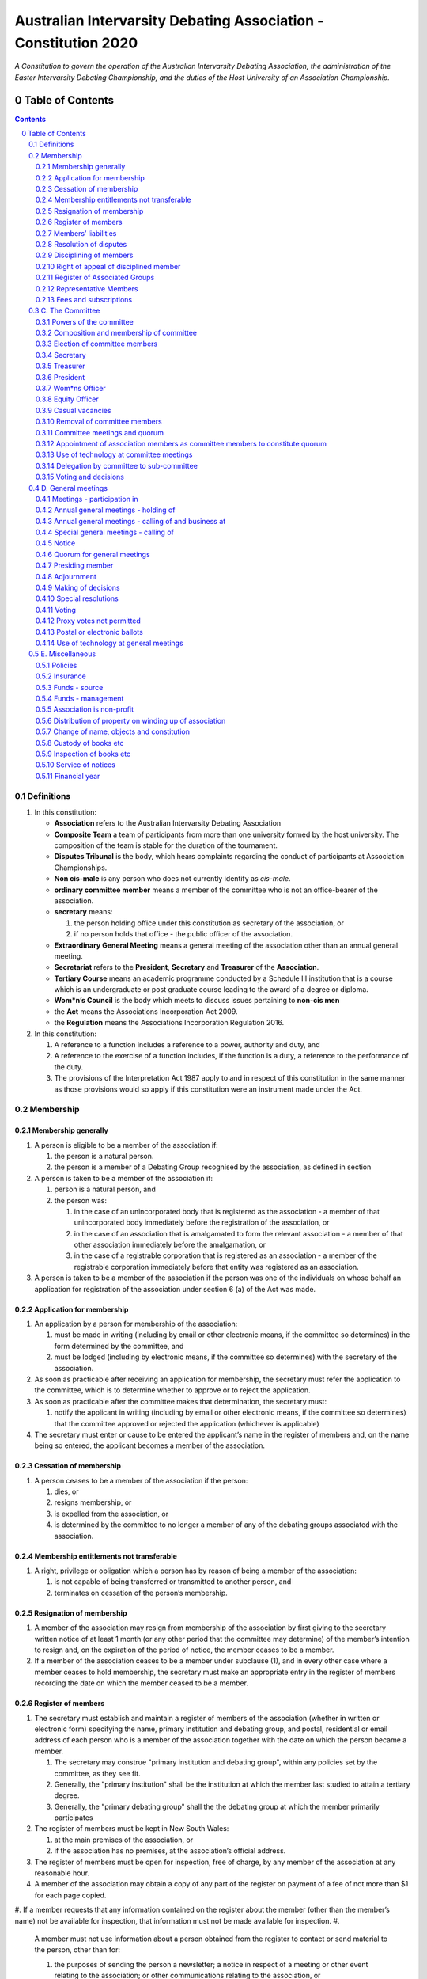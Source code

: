 ################################################################
Australian Intervarsity Debating Association - Constitution 2020
################################################################

*A Constitution to govern the operation of the Australian Intervarsity Debating Association,
the administration of the Easter Intervarsity Debating Championship, and the duties of the
Host University of an Association Championship.*


Table of Contents
=================

.. sectnum::
   :start: 0

.. Contents::
..

Definitions
-----------


#. 
   In this constitution:


   * **Association** refers to the Australian Intervarsity Debating Association
   * **Composite Team** a team of participants from more than one university formed by the host university.  The composition of the team is stable for the duration of the tournament.
   * **Disputes Tribunal** is the body, which hears complaints regarding the conduct of participants at Association Championships.
   * **Non cis-male** is any person who does not currently identify as *cis-male*.
   * **ordinary committee member** means a member of the committee who is not an office-bearer of the association.
   * 
     **secretary** means:


     #. the person holding office under this constitution as secretary of the association, or
     #. if no person holds that office - the public officer of the association.

   * 
     **Extraordinary General Meeting** means a general meeting of the association other than an annual general meeting.

   * **Secretariat** refers to the **President**\ , **Secretary** and **Treasurer** of the **Association**.
   * **Tertiary Course** means an academic programme conducted by a Schedule III institution that is a course which is an undergraduate or post graduate course leading to the award of a degree or diploma.
   * **Wom\*n’s Council** is the body which meets to discuss issues pertaining to **non-cis men**
   * the **Act** means the Associations Incorporation Act 2009.
   * the **Regulation** means the Associations Incorporation Regulation 2016.

#. 
   In this constitution:


   #. A reference to a function includes a reference to a power, authority and duty, and
   #. A reference to the exercise of a function includes, if the function is a duty, a reference to the performance of the duty.
   #. The provisions of the Interpretation Act 1987 apply to and in respect of this constitution in the same manner as those provisions would so apply if this constitution were an instrument made under the Act.


Membership
-------------


Membership generally
^^^^^^^^^^^^^^^^^^^^


#. 
   A person is eligible to be a member of the association if:


   #. the person is a natural person.
   #. the person is a member of a Debating Group recognised by the association, as defined in section

#. 
   A person is taken to be a member of the association if:


   #. person is a natural person, and
   #. the person was:

      #. in the case of an unincorporated body that is registered as the association - a member of that unincorporated body immediately before the registration of the association, or
      #. in the case of an association that is amalgamated to form the relevant association - a member of that other association immediately before the amalgamation, or
      #. in the case of a registrable corporation that is registered as an association - a member of the registrable corporation immediately before that entity was registered as an association.

#. 
   A person is taken to be a member of the association if the person was one of the individuals on whose behalf an application for registration of the association under section 6 (a) of the Act was made.


Application for membership
^^^^^^^^^^^^^^^^^^^^^^^^^^


#. 
   An application by a person for membership of the association:


   #. must be made in writing (including by email or other electronic means, if the committee so determines) in the form determined by the committee, and
   #. must be lodged (including by electronic means, if the committee so determines) with the secretary of the association.

#. 
   As soon as practicable after receiving an application for membership, the secretary must refer the application to the committee, which is to determine whether to approve or to reject the application.

#. 
   As soon as practicable after the committee makes that determination, the secretary must:


   #. notify the applicant in writing (including by email or other electronic means, if the committee so determines) that the committee approved or rejected the application (whichever is applicable)

#. 
   The secretary must enter or cause to be entered the applicant’s name in the register of members and, on the name being so entered, the applicant becomes a member of the association.


Cessation of membership
^^^^^^^^^^^^^^^^^^^^^^^


#. A person ceases to be a member of the association if the person:

   #. dies, or
   #. resigns membership, or
   #. is expelled from the association, or
   #. is determined by the committee to no longer a member of any of the debating groups associated with the association.


Membership entitlements not transferable
^^^^^^^^^^^^^^^^^^^^^^^^^^^^^^^^^^^^^^^^


#. A right, privilege or obligation which a person has by reason of being a member of the association:

   #. is not capable of being transferred or transmitted to another person, and
   #. terminates on cessation of the person’s membership.


Resignation of membership
^^^^^^^^^^^^^^^^^^^^^^^^^


#. A member of the association may resign from membership of the association by first giving to the secretary written notice of at least 1 month (or any other period that the committee may determine) of the member’s intention to resign and, on the expiration of the period of notice, the member ceases to be a member.
#. If a member of the association ceases to be a member under subclause (1), and in every other case where a member ceases to hold membership, the secretary must make an appropriate entry in the register of members recording the date on which the member ceased to be a member.


Register of members
^^^^^^^^^^^^^^^^^^^


#. The secretary must establish and maintain a register of members of the association (whether in written or electronic form) specifying the name, primary institution and debating group, and postal, residential or email address of each person who is a member of the association together with the date on which the person became a member.

   #. The secretary may construe "primary institution and debating group", within any policies set by the committee, as they see fit.
   #. Generally, the "primary institution" shall be the institution at which the member last studied to attain a tertiary degree.
   #. Generally, the "primary debating group" shall the the debating group at which the member primarily participates

#. 
   The register of members must be kept in New South Wales:


   #. at the main premises of the association, or
   #. if the association has no premises, at the association’s official address.

#. 
   The register of members must be open for inspection, free of charge, by any member of the association at any reasonable hour.

#. A member of the association may obtain a copy of any part of the register on payment of a fee of not more than $1 for each page copied.
#. If a member requests that any information contained on the register about the member (other than the member’s name) not be available for inspection, that information must not be made available for inspection.
#. 
   A member must not use information about a person obtained from the register to contact or send material to the person, other than for:


   #. the purposes of sending the person a newsletter; a notice in respect of a meeting or other event relating to the association; or other communications relating to the association, or
   #. any other purpose necessary to comply with a requirement of the Act or the Regulation.

#. 
   If the register of members is kept in electronic form:


   #. it must be convertible into hard copy, and
   #. the requirements in subclauses and apply as if a reference to the register of members is a reference to a current hard copy of the register of members.


Members’ liabilities
^^^^^^^^^^^^^^^^^^^^


#. The liability of a member of the association to contribute towards the payment of the debts and liabilities of the association or the costs, charges and expenses of the winding up of the association is limited to the amount, if any, unpaid by the member in respect of membership of the association as required by clause 8.


Resolution of disputes
^^^^^^^^^^^^^^^^^^^^^^


#. A dispute between a member and another member (in their capacity as members) of the association, or a dispute between a member or members and the association, are to be referred to a Community Justice Centre for mediation under the Community Justice Centres Act 1983.
#. If a dispute is not resolved by mediation within 3 months of the referral to a Community Justice Centre, the dispute is to be referred to arbitration.
#. The Commercial Arbitration Act 2010 applies to a dispute referred to arbitration.


Disciplining of members
^^^^^^^^^^^^^^^^^^^^^^^^


#. A complaint may be made to the committee by any person that a member of the association:

   #. has refused or neglected to comply with a provision or provisions of this constitution, or
   #. has refused or neglected to comply with a policy or procedure.
   #. has wilfully acted in a manner prejudicial to the interests of the association.

.. code-block:: diff

   + todo


#. The committee may refuse to deal with a complaint if it considers the complaint to be trivial or vexatious in nature.
#. 
   If the committee decides to deal with the complaint, the committee:


   #. must cause notice of the complaint to be served on the member concerned, and
   #. must give the member at least 14 days from the time the notice is served within which to make submissions to the committee in connection with the complaint, and
   #. must take into consideration any submissions made by the member in connection with the complaint.

#. 
   The committee may, by resolution, expel the member from the association or suspend the member from membership of the association if, after considering the complaint and any submissions made in connection with the complaint, it is satisfied that the facts alleged in the complaint have been proved and the expulsion or suspension is warranted in the circumstances.

#. If the committee expels or suspends a member, the secretary must, within 7 days after the action is taken, cause written notice to be given to the member of the action taken, of the reasons given by the committee for having taken that action and of the member’s right of appeal under clause 12.
#. The expulsion or suspension does not take effect:

   #. until the expiration of the period within which the member is entitled to appeal against the resolution concerned, or
   #. if within that period the member exercises the right of appeal, unless and until the association confirms the resolution under clause 12,
      whichever is the later.


Right of appeal of disciplined member
^^^^^^^^^^^^^^^^^^^^^^^^^^^^^^^^^^^^^^


#. A member may appeal to the association in general meeting against a resolution of the committee under clause 11, within 7 days after notice of the resolution is served on the member, by lodging with the secretary a notice to that effect.
#. The notice may, but need not, be accompanied by a statement of the grounds on which the member intends to rely for the purposes of the appeal.
#. On receipt of a notice from a member under subclause (1), the secretary must notify the committee, which is to convene a general meeting of the association to be held within 28 days after the date on which the secretary received the notice.
#. 
   At a general meeting of the association convened under subclause (3):


   #. no business other than the question of the appeal is to be transacted, and
   #. the committee and the member must be given the opportunity to state their respective cases orally or in writing, or both, and
   #. the representative members present, excluding representative members of institutions the disciplined member is currently attending, are to vote by secret ballot on the question of whether the resolution should be confirmed or revoked.

#. 
   The appeal is to be determined by a simple majority of votes cast by representative members of the association.


Register of Associated Groups
^^^^^^^^^^^^^^^^^^^^^^^^^^^^^^

.. code-block:: diff

   + add in sections


#. 
   The Secretary of the Association must establish and maintain a register of associated institutions, and their debating groups.


   #. In this section, "debating group" may be taken to be any organised group of students associated with that institution, who participate in and/or run debating tournaments.
   #. In this section, a "title or office" of a debating group shall be taken to be a position created within that group held by one member, with some specific responsibility within that group.

#. 
   The Register shall contain such details as the Secretary sees fit, but must include:


   #. The name of the institution,
   #. The name of the debating group,
   #. Contact details for that instituion's debating group, if they are available.
   #. The title or office of the person who shall act as that group's representative member.

#. 
   The debating group of any tertiary education institution in Australia shall be on the register of associated groups, provided:


   #. the committee determines the title or office within that group which shall entitle it's holder to Representative Member status.
   #. the committee has determined the group is the best representative of a distinct institution.

      #. Where multiple groups wish to claim association, the committee shall decide which are eligible to be associated.

   #. the committee has provisionally admitted the institution to membership for one year, or that institution was represented at a vote to create an unincorporated body that was registered as this Association.

#. 
   Where doubt arises about what constitutes a distinct 'institution' or 'debating group', the committee may construe this as they wish, but should do so with reference to the existance of:


   #. A substantially different university administration or student organisation, and a distinct identity.
   #. A separation by significant geographical distance, such that attending another group's events would involve a considerable amount of travel.
   #. A different degree-awarding institution.
   #. Previous decisions of the committee regarding the construction of what is an 'institution'.

#. 
   Should a member of the association feel that the Committee has improperly exercised their discretion in subsections 1 through 4 of section 13, a two thirds majority of Representative Members may override their decision.


Representative Members
^^^^^^^^^^^^^^^^^^^^^^^

.. code-block:: diff

   + todo: exact wording


#. Where an eligible member of the association also holds the office listed in the Register for a given society, that member may apply to the secretary to be given the status of "Representative Member".
#. Where that group has not already had a representative member pay a membership fee in the Associations current financial year, the Secretary shall impose a 50$ Representative Membership fee on that person.
#. On payment of that fee, that member shall become a "Representative Member" for a period not exceeding one year.
#. Should they continue to hold the office after that year, they may reapply to the Secretary, and pay that fee again.
#. Representative members may delegate their voting rights, in writing, or by virtue of the policy of the debating group they represent, so long as:

   #. That Representative member remains both in their office, and a member of the association.
   #. The delegate is eligble to vote in the assocation (particularly, that they be at least 18 years of age).

.. code-block:: diff

   + Note: It is a requirement of the Act that the voter be 18+.


Fees and subscriptions
^^^^^^^^^^^^^^^^^^^^^^^


#. There shall be no fee for membership of the association.
#. There shall be a fee of $50 (Australian Dollars) applied to representative members of the association. This fee shall be payable:

   #. Not later than 10 business days after the initial general meeting of the association.
   #. Not later than 10 business days after an annual general meeting of the assocation.

#. The committee shall have the power to reduce the fee, or temporarily suspend the requirement of a representative member to pay this fee.


C. The Committee
----------------


Powers of the committee
^^^^^^^^^^^^^^^^^^^^^^^^


#. Subject to the Act, the Regulation, this constitution and any resolution passed by the association in general meeting, the committee:

   #. is to control and manage the affairs of the association, and
   #. may exercise all the functions that may be exercised by the association, other than those functions that are required by this constitution to be exercised by a general meeting of members of the association, and
   #. has power to perform all the acts and do all things that appear to the committee to be necessary or desirable for the proper management of the affairs of the association.


Composition and membership of committee
^^^^^^^^^^^^^^^^^^^^^^^^^^^^^^^^^^^^^^^^


#. 
   The committee is to consist of:


   #. the office-bearers of the association, and
   #. 
      at least 3 ordinary committee members, each of whom is to be elected at the annual general meeting of the association under clause 15.

      Note. Section 28 of the Act contains further requirements concerning eligibility for membership and composition of the committee.

#. 
   The total number of committee members is to be 8.

#. 
   The office-bearers of the association are as follows:


   #. the president,
   #. the vice-president for equity,
   #. the vice-president for wom*ns affairs
   #. the treasurer,
   #. the secretary.

#. 
   A committee member may hold up to 2 offices, though the offices of president, treasurer and secretary must be held by three seperate committee members.

#. There is no maximum number of consecutive terms for which a committee member may hold office.
   Note. Schedule 1 to the Act provides that an association’s constitution is to address the maximum number of consecutive terms of office of any office-bearers on the committee.
#. Each member of the committee is, subject to this constitution, to hold office until immediately before the election of committee members at the annual general meeting next following the date of the member’s election, and is eligible for re-election.


Election of committee members
^^^^^^^^^^^^^^^^^^^^^^^^^^^^^^


#. 
   Nominations of candidates for election as office-bearers of the association or as ordinary committee members:


   #. must be made in writing, signed by 1 members of the association and accompanied by the written consent of the candidate (which may be endorsed on the form of the nomination).

#. 
   If insufficient nominations are received to fill all vacancies on the committee, the candidates nominated are taken to be elected and further nominations are to be received at the annual general meeting.

#. If insufficient further nominations are received, any vacant positions remaining on the committee are taken to be casual vacancies.
#. If the number of nominations received is equal to the number of vacancies to be filled, the persons nominated are taken to be elected.
#. If the number of nominations received exceeds the number of vacancies to be filled, a ballot is to be held.
#. The ballot for the election of office-bearers and ordinary committee members of the committee is to be conducted at the annual general meeting in any usual and proper manner that the committee directs.
#. A person nominated as a candidate for election as an office-bearer or as an ordinary committee member of the association must be a member of the association.


Secretary
^^^^^^^^^^


#. The secretary of the association must, as soon as practicable after being appointed as secretary, lodge notice with the association of his or her address.
#. 
   It is the duty of the secretary to keep minutes (whether in written or electronic form) of:


   #. all appointments of office-bearers and members of the committee, and
   #. the names of members of the committee present at a committee meeting or a general meeting, and
   #. all proceedings at committee meetings and general meetings, including wom*n’s council

#. 
   Minutes of proceedings at a meeting must be signed by the chairperson of the meeting or by the chairperson of the next succeeding meeting.

#. The signature of the chairperson may be transmitted by electronic means for the purposes of subclause (3).


Treasurer
^^^^^^^^^^


#. It is the duty of the treasurer of the association to ensure:

   #. that all money due to the association is collected and received and that all payments authorised by the association are made, and
   #. that correct books and accounts are kept showing the financial affairs of the association, including full details of all receipts and expenditure connected with the activities of the association.


President
^^^^^^^^^^


#. It is the duty of the president of the association to:

   #. Chair the meeting of the Australian Council
   #. Appoint another member of the committee to the Chair where they are unable to attend the tournament. Where the President does not make such an appointment, Council for that tournament may make the appointment.
   #. Act as a representative for the Association.
   #. Co-ordinate the activities of the committee.
   #. Be a signatory to any bank account of the Association.
   #. Assist a host university in seeking sponsorship.
   #. Submit a report to Australian Council providing an overview of the activities of the committee and the Association.


Wom\*ns Officer
^^^^^^^^^^^^^^^


#. It is the duty of the Vice President for Wom\*ns affairs of the association to:

   #. Organise and Chair meetings of the Wom\*ns committee, or delegate another non cis-male member of the association to do so.
   #. Organise other activities to promote the participation and development of wom*n in the Australian Debating Circuit, as they see fit.
   #. Produce a report as they see fit regarding initiatives and policies to promote the participation and development of wom*n in the Australian Debating Circuit.
   #. To act as a representative for Wom\*ns issues in Australian Debating where required, or to delegate someone to act on their behalf.


Equity Officer
^^^^^^^^^^^^^^^


#. It is the duty of the Vice President for Equity of the association to:

   #. Organise and Chair meetings of the Equity committee, or delegate another member of the association to do so.
   #. Organise other activities to promote equity in the Australian Debating Circuit, as they see fit.
   #. Produce a report as they see fit regarding initiatives and policies to promote equity in the Australian Debating Circuit.
   #. To act as a representative for Equity issues in Australian Debating where required, or to delegate someone to act on their behalf.


Casual vacancies
^^^^^^^^^^^^^^^^^


#. In the event of a casual vacancy occurring in the membership of the committee, the committee may appoint a member of the association to fill the vacancy and the member so appointed is to hold office, subject to this constitution, until the annual general meeting next following the date of the appointment.
#. A casual vacancy in the office of a member of the committee occurs if the member:

   #. dies, or
   #. ceases to be a member of the association, or
   #. is or becomes an insolvent under administration within the meaning of the Corporations Act 2001 of the Commonwealth, or
   #. resigns office by notice in writing given to the secretary, or
   #. is removed from office under clause 19, or
   #. becomes a mentally incapacitated person, or
   #. is absent without the consent of the committee from 3 consecutive meetings of the committee, or
   #. is convicted of an offence involving fraud or dishonesty for which the maximum penalty on conviction is imprisonment for not less than 3 months, or
   #. is prohibited from being a director of a company under Part 2D.6 (Disqualification from managing corporations) of the Corporations Act 2001 of the Commonwealth.


Removal of committee members
^^^^^^^^^^^^^^^^^^^^^^^^^^^^^


#. The association in general meeting may by resolution remove any member of the committee from the office of member before the expiration of the member’s term of office and may by resolution appoint another person to hold office until the expiration of the term of office of the member so removed.
#. If a member of the committee to whom a proposed resolution referred to in subclause relates makes representations in writing to the secretary or president (not exceeding a reasonable length) and requests that the representations be notified to the members of the association, the secretary or the president may send a copy of the representations to each member of the association or, if the representations are not so sent, the member is entitled to require that the representations be read out at the meeting at which the resolution is considered.


Committee meetings and quorum
^^^^^^^^^^^^^^^^^^^^^^^^^^^^^^


#. The committee must meet at least 3 times in each period of 12 months at the place and time that the committee may determine.
#. Additional meetings of the committee may be convened by the president or by any member of the committee.
#. Oral or written notice of a meeting of the committee must be given by the secretary to each member of the committee at least 48 hours (or any other period that may be unanimously agreed on by the members of the committee) before the time appointed for the holding of the meeting.
#. Notice of a meeting given under subclause must specify the general nature of the business to be transacted at the meeting and no business other than that business is to be transacted at the meeting, except business which the committee members present at the meeting unanimously agree to treat as urgent business.
#. Any 3 members of the committee constitute a quorum for the transaction of the business of a meeting of the committee.
#. No business is to be transacted by the committee unless a quorum is present and if, within half an hour of the time appointed for the meeting, a quorum is not present, the meeting is to stand adjourned to the same place and at the same hour of the same day in the following week.
#. If at the adjourned meeting a quorum is not present within half an hour of the time appointed for the meeting, the meeting is to be dissolved.
#. At a meeting of the committee:

   #. the president or, in the president’s absence, the vice-president is to preside, or
   #. if the president and the vice-president are absent or unwilling to act, one of the remaining members of the committee chosen by the members present at the meeting is to preside.


Appointment of association members as committee members to constitute quorum
^^^^^^^^^^^^^^^^^^^^^^^^^^^^^^^^^^^^^^^^^^^^^^^^^^^^^^^^^^^^^^^^^^^^^^^^^^^^^


#. If at any time the number of committee members is less than the number required to constitute a quorum for a committee meeting, the existing committee members may appoint a sufficient number of members of the association as committee members to enable the quorum to be constituted.
#. A member of the committee so appointed is to hold office, subject to this constitution, until the annual general meeting next following the date of the appointment.
#. This clause does not apply to the filling of a casual vacancy to which clause 18 applies.


Use of technology at committee meetings
^^^^^^^^^^^^^^^^^^^^^^^^^^^^^^^^^^^^^^^^


#. A committee meeting may be held at 2 or more venues using any technology approved by the committee that gives each of the committee’s members a reasonable opportunity to participate.
#. A committee member who participates in a committee meeting using that technology is taken to be present at the meeting and, if the member votes at the meeting, is taken to have voted in person.


Delegation by committee to sub-committee
^^^^^^^^^^^^^^^^^^^^^^^^^^^^^^^^^^^^^^^^^


#. 
   The committee may, by instrument in writing, delegate to one or more sub-committees (consisting of the member or members of the association that the committee thinks fit) the exercise of any of the functions of the committee that are specified in the instrument, other than:


   #. this power of delegation, and
   #. a function which is a duty imposed on the committee by the Act or by any other law.

#. 
   A function the exercise of which has been delegated to a sub-committee under this clause may, while the delegation remains unrevoked, be exercised from time to time by the sub-committee in accordance with the terms of the delegation.

#. A delegation under this clause may be made subject to any conditions or limitations as to the exercise of any function, or as to time or circumstances, that may be specified in the instrument of delegation.
#. Despite any delegation under this clause, the committee may continue to exercise any function delegated.
#. Any act or thing done or suffered by a sub-committee acting in the exercise of a delegation under this clause has the same force and effect as it would have if it had been done or suffered by the committee.
#. The committee may, by instrument in writing, revoke wholly or in part any delegation under this clause.
#. A sub-committee may meet and adjourn as it thinks proper.


Voting and decisions
^^^^^^^^^^^^^^^^^^^^^


#. Questions arising at a meeting of the committee or of any sub-committee appointed by the committee are to be determined by a majority of the votes of members of the committee or sub-committee present at the meeting.
#. Each member present at a meeting of the committee or of any sub-committee appointed by the committee (including the person presiding at the meeting) is entitled to one vote but, in the event of an equality of votes on any question, the person presiding may exercise a second or casting vote.
#. Subject to clause 20 (5), the committee may act despite any vacancy on the committee.
#. Any act or thing done or suffered, or purporting to have been done or suffered, by the committee or by a sub-committee appointed by the committee, is valid and effectual despite any defect that may afterwards be discovered in the appointment or qualification of any member of the committee or sub-committee.


D. General meetings
-------------------


Meetings - participation in
^^^^^^^^^^^^^^^^^^^^^^^^^^^^


#. Any member of the association is entitled to attend any general meeting.
#. Any member of the association is entitled, insofar as the chair of the meeting allows, to bring to attention any business relevant to the Assocation, or to submit a motion to be voted on by the association.
#. Any member of the association is entitled, insofar as the chair of the meeting allows, to comment on business raised by virtue of Section 25, Subsection 2.


Annual general meetings - holding of
^^^^^^^^^^^^^^^^^^^^^^^^^^^^^^^^^^^^^


#. The association must hold its first annual general meeting within 18 months after its registration under the Act.
#. The association must hold its annual general meetings:

   #. within 6 months after the close of the association’s financial year, or
   #. within any later time that may be allowed or prescribed under section 37 (b) of the Act.


Annual general meetings - calling of and business at
^^^^^^^^^^^^^^^^^^^^^^^^^^^^^^^^^^^^^^^^^^^^^^^^^^^^^


#. The annual general meeting of the association is, subject to the Act and to clause 25, to be convened on the date and at the place and time that the committee thinks fit.
#. 
   In addition to any other business which may be transacted at an annual general meeting, the business of an annual general meeting is to include the following:


   #. to confirm the minutes of the last preceding annual general meeting and of any special general meeting held since that meeting,
   #. to receive from the committee reports on the activities of the association during the last preceding financial year,
   #. to elect office-bearers of the association and ordinary committee members,
   #. to receive and consider any financial statement or report required to be submitted to members under the Act.

#. 
   An annual general meeting must be specified as that type of meeting in the notice convening it.


Special general meetings - calling of
^^^^^^^^^^^^^^^^^^^^^^^^^^^^^^^^^^^^^^


#. The committee may, whenever it thinks fit, convene a special general meeting of the association.
#. The committee must, on the requisition of at least 2 representative members, convene a special general meeting of the association.
#. 
   A requisition of representative members for a special general meeting:


   #. must be in writing, and
   #. must state the purpose or purposes of the meeting, and
   #. must be signed by the representative members making the requisition, and
   #. must be lodged with the secretary, and
   #. may consist of several documents in a similar form, each signed by one or more of the members making the requisition.

#. 
   If the committee fails to convene a special general meeting to be held within 1 month after the date on which a requisition of members for the meeting is lodged with the secretary, any one or more of the members who made the requisition may convene a special general meeting to be held not later than 3 months after that date.

#. A special general meeting convened by a member or members as referred to in subclause must be convened as nearly as is practicable in the same manner as general meetings are convened by the committee.
#. For the purposes of subclause (3):

   #. a requisition may be in electronic form, and
   #. a signature may be transmitted, and a requisition may be lodged, by electronic means.


Notice
^^^^^^^


#. Except if the nature of the business proposed to be dealt with at a general meeting requires a special resolution of the association, the secretary must, at least 14 days before the date fixed for the holding of the general meeting, give a notice to each member specifying the place, date and time of the meeting and the nature of the business proposed to be transacted at the meeting.
#. If the nature of the business proposed to be dealt with at a general meeting requires a special resolution of the association, the secretary must, at least 21 days before the date fixed for the holding of the general meeting, cause notice to be given to each member specifying, in addition to the matter required under subclause (1), the intention to propose the resolution as a special resolution.


#. No business other than that specified in the notice convening a general meeting is to be transacted at the meeting except, in the case of an annual general meeting, business which may be transacted under clause 26 (2).
#. A member desiring to bring any business before a general meeting may give notice in writing of that business to the secretary who must include that business in the next notice calling a general meeting given after receipt of the notice from the member.


Quorum for general meetings
^^^^^^^^^^^^^^^^^^^^^^^^^^^^


#. No item of business is to be transacted at a general meeting unless a quorum of members entitled under this constitution to vote is present during the time the meeting is considering that item.

   #. The chair of the meeting is to be considered 'entitled to vote', and thus counts towards quorum, even if they are not a representative member.

#. Five members present (being members entitled under this constitution to vote at a general meeting) constitute a quorum for the transaction of the business of a general meeting.
#. 
   If within half an hour after the appointed time for the commencement of a general meeting a quorum is not present, the meeting:


   #. if convened on the requisition of members—is to be dissolved, and
   #. in any other case—is to stand adjourned to the same day in the following week at the same time and (unless another place is specified at the time of the adjournment by the person presiding at the meeting or communicated by written notice to members given before the day to which the meeting is adjourned) at the same place.

#. 
   If at the adjourned meeting a quorum is not present within half an hour after the time appointed for the commencement of the meeting, the members present (being at least 3) are to constitute a quorum.


Presiding member
^^^^^^^^^^^^^^^^^


#. The president or, in the president’s absence, such person as the president may see fit to appoint, is to preside as chairperson at each general meeting of the association.


Adjournment
^^^^^^^^^^^^


#. The chairperson of a general meeting at which a quorum is present may, with the consent of the majority of members present at the meeting, adjourn the meeting from time to time and place to place, but no business is to be transacted at an adjourned meeting other than the business left unfinished at the meeting at which the adjournment took place.
#. If a general meeting is adjourned for 14 days or more, the secretary must give written or oral notice of the adjourned meeting to each member of the association stating the place, date and time of the meeting and the nature of the business to be transacted at the meeting.
#. Except as provided in subclauses and (2), notice of an adjournment of a general meeting or of the business to be transacted at an adjourned meeting is not required to be given.


Making of decisions
^^^^^^^^^^^^^^^^^^^^


#. 
   A question arising at a general meeting of the association is to be determined by:


   #. a show of hands or, if the meeting is one to which clause 37 applies, any appropriate corresponding method that the committee may determine, or
   #. if on the motion of the chairperson or if 5 or more members present at the meeting decide that the question should be determined by a written ballot—a written ballot.

#. 
   If the question is to be determined by a show of hands, a declaration by the chairperson that a resolution has, on a show of hands, been carried or carried unanimously or carried by a particular majority or lost, or an entry to that effect in the minute book of the association, is evidence of the fact without proof of the number or proportion of the votes recorded in favour of or against that resolution.

#. Subclause applies to a method determined by the committee under subclause (a) in the same way as it applies to a show of hands.
#. If the question is to be determined by a written ballot, the ballot is to be conducted in accordance with the directions of the chairperson.


Special resolutions
^^^^^^^^^^^^^^^^^^^^


#. A special resolution may only be passed by the association in accordance with section 39 of the Act.


Voting
^^^^^^^


#. Only Representative Members shall be entitled to vote on motions at any general meeting.

   #. In the case of an equality of votes on a question at a general meeting, the chairperson of the meeting may cast a vote to break the tie.


Proxy votes not permitted
^^^^^^^^^^^^^^^^^^^^^^^^^^


#. 
   Proxy voting must not be undertaken at or in respect of a general meeting.

    Note. Schedule 1 to the Act provides that an association’s constitution is to address whether members of the association are entitled to vote by proxy at general meetings.


Postal or electronic ballots
^^^^^^^^^^^^^^^^^^^^^^^^^^^^^


#. The association may hold a postal or electronic ballot (as the committee determines) to determine any issue or proposal (other than an appeal under clause 12).
#. A postal or electronic ballot is to be conducted in accordance with Schedule 3 to the Regulation.


Use of technology at general meetings
^^^^^^^^^^^^^^^^^^^^^^^^^^^^^^^^^^^^^^


#. A general meeting may be held at 2 or more venues using any technology approved by the committee that gives each of the association’s members a reasonable opportunity to participate.
#. A member of an association who participates in a general meeting using that technology is taken to be present at the meeting and, if the member votes at the meeting, is taken to have voted in person.


E. Miscellaneous
----------------


Policies
^^^^^^^^^

.. code-block:: diff

   +  who approves policies, and what power/limitations do they have?


#. The association may create policies and procedures ...


Insurance
^^^^^^^^^^


#. The association may effect and maintain insurance.


Funds - source
^^^^^^^^^^^^^^^


#. The funds of the association are to be derived from entrance fees and annual subscriptions of members, donations and, subject to any resolution passed by the association in general meeting, any other sources that the committee determines.
#. All money received by the association must be deposited as soon as practicable and without deduction to the credit of the association’s bank or other authorised deposit-taking institution account.
#. The association must, as soon as practicable after receiving any money, issue an appropriate receipt.


Funds - management
^^^^^^^^^^^^^^^^^^^


#. Subject to any resolution passed by the association in general meeting, the funds of the association are to be used solely in pursuance of the objects of the association in the manner that the committee determines.
#. All cheques, drafts, bills of exchange, promissory notes and other negotiable instruments must be signed by 2 authorised signatories.


Association is non-profit
^^^^^^^^^^^^^^^^^^^^^^^^^^


#. 
   Subject to the Act and the Regulation, the association must apply its funds and assets solely in pursuance of the objects of the association and must not conduct its affairs so as to provide a pecuniary gain for any of its members.

    Note. Section 5 of the Act defines pecuniary gain for the purpose of this clause.


Distribution of property on winding up of association
^^^^^^^^^^^^^^^^^^^^^^^^^^^^^^^^^^^^^^^^^^^^^^^^^^^^^^


#. Subject to the Act and the Regulations, in a winding up of the association, any surplus property of the association is to be transferred to another organisation with similar objects and which is not carried on for the profit or gain of its individual members.
#. 
   In this clause, a reference to the surplus property of an association is a reference to that property of the association remaining after satisfaction of the debts and liabilities of the association and the costs, charges and expenses of the winding up of the association.

    Note. Section 65 of the Act provides for distribution of surplus property on the winding up of an association.


Change of name, objects and constitution
^^^^^^^^^^^^^^^^^^^^^^^^^^^^^^^^^^^^^^^^^


#. An application for registration of a change in the association’s name, objects or constitution in accordance with section 10 of the Act is to be made by the public officer or a committee member.


Custody of books etc
^^^^^^^^^^^^^^^^^^^^^


#. Except as otherwise provided by this constitution, all records, books and other documents relating to the association must be kept in New South Wales:

   #. at the main premises of the association, in the custody of the public officer or a member of the association (as the committee determines), or
   #. if the association has no premises, at the association’s official address, in the custody of the public officer.


Inspection of books etc
^^^^^^^^^^^^^^^^^^^^^^^^


#. 
   The following documents must be open to inspection, free of charge, by a member of the association at any reasonable hour:


   #. records, books and other financial documents of the association,
   #. this constitution,
   #. minutes of all committee meetings and general meetings of the association.

#. 
   A member of the association may obtain a copy of any of the documents referred to in subclause on payment of a fee of not more than $1 for each page copied.

#. Despite subclauses and (2), the committee may refuse to permit a member of the association to inspect or obtain a copy of records of the association that relate to confidential, personal, employment, commercial or legal matters or where to do so may be prejudicial to the interests of the association.


Service of notices
^^^^^^^^^^^^^^^^^^^


#. 
   For the purpose of this constitution, a notice may be served on or given to a person:


   #. by delivering it to the person personally, or
   #. by sending it by pre-paid post to the address of the person, or
   #. by sending it by facsimile transmission or some other form of electronic transmission to an address specified by the person for giving or serving the notice.

#. 
   For the purpose of this constitution, a notice is taken, unless the contrary is proved, to have been given or served:


   #. in the case of a notice given or served personally, on the date on which it is received by the addressee, and
   #. in the case of a notice sent by pre-paid post, on the date when it would have been delivered in the ordinary course of post, and
   #. in the case of a notice sent by facsimile transmission or some other form of electronic transmission, on the date it was sent or, if the machine from which the transmission was sent produces a report indicating that the notice was sent on a later date, on that date.


Financial year
^^^^^^^^^^^^^^^


#. The financial year of the association is:

   #. the period of time commencing on the date of incorporation of the association and ending on the following 30 June, and
   #. each period of 12 months after the expiration of the previous financial year of the association, commencing on 1 July and ending on the following 30 June.
